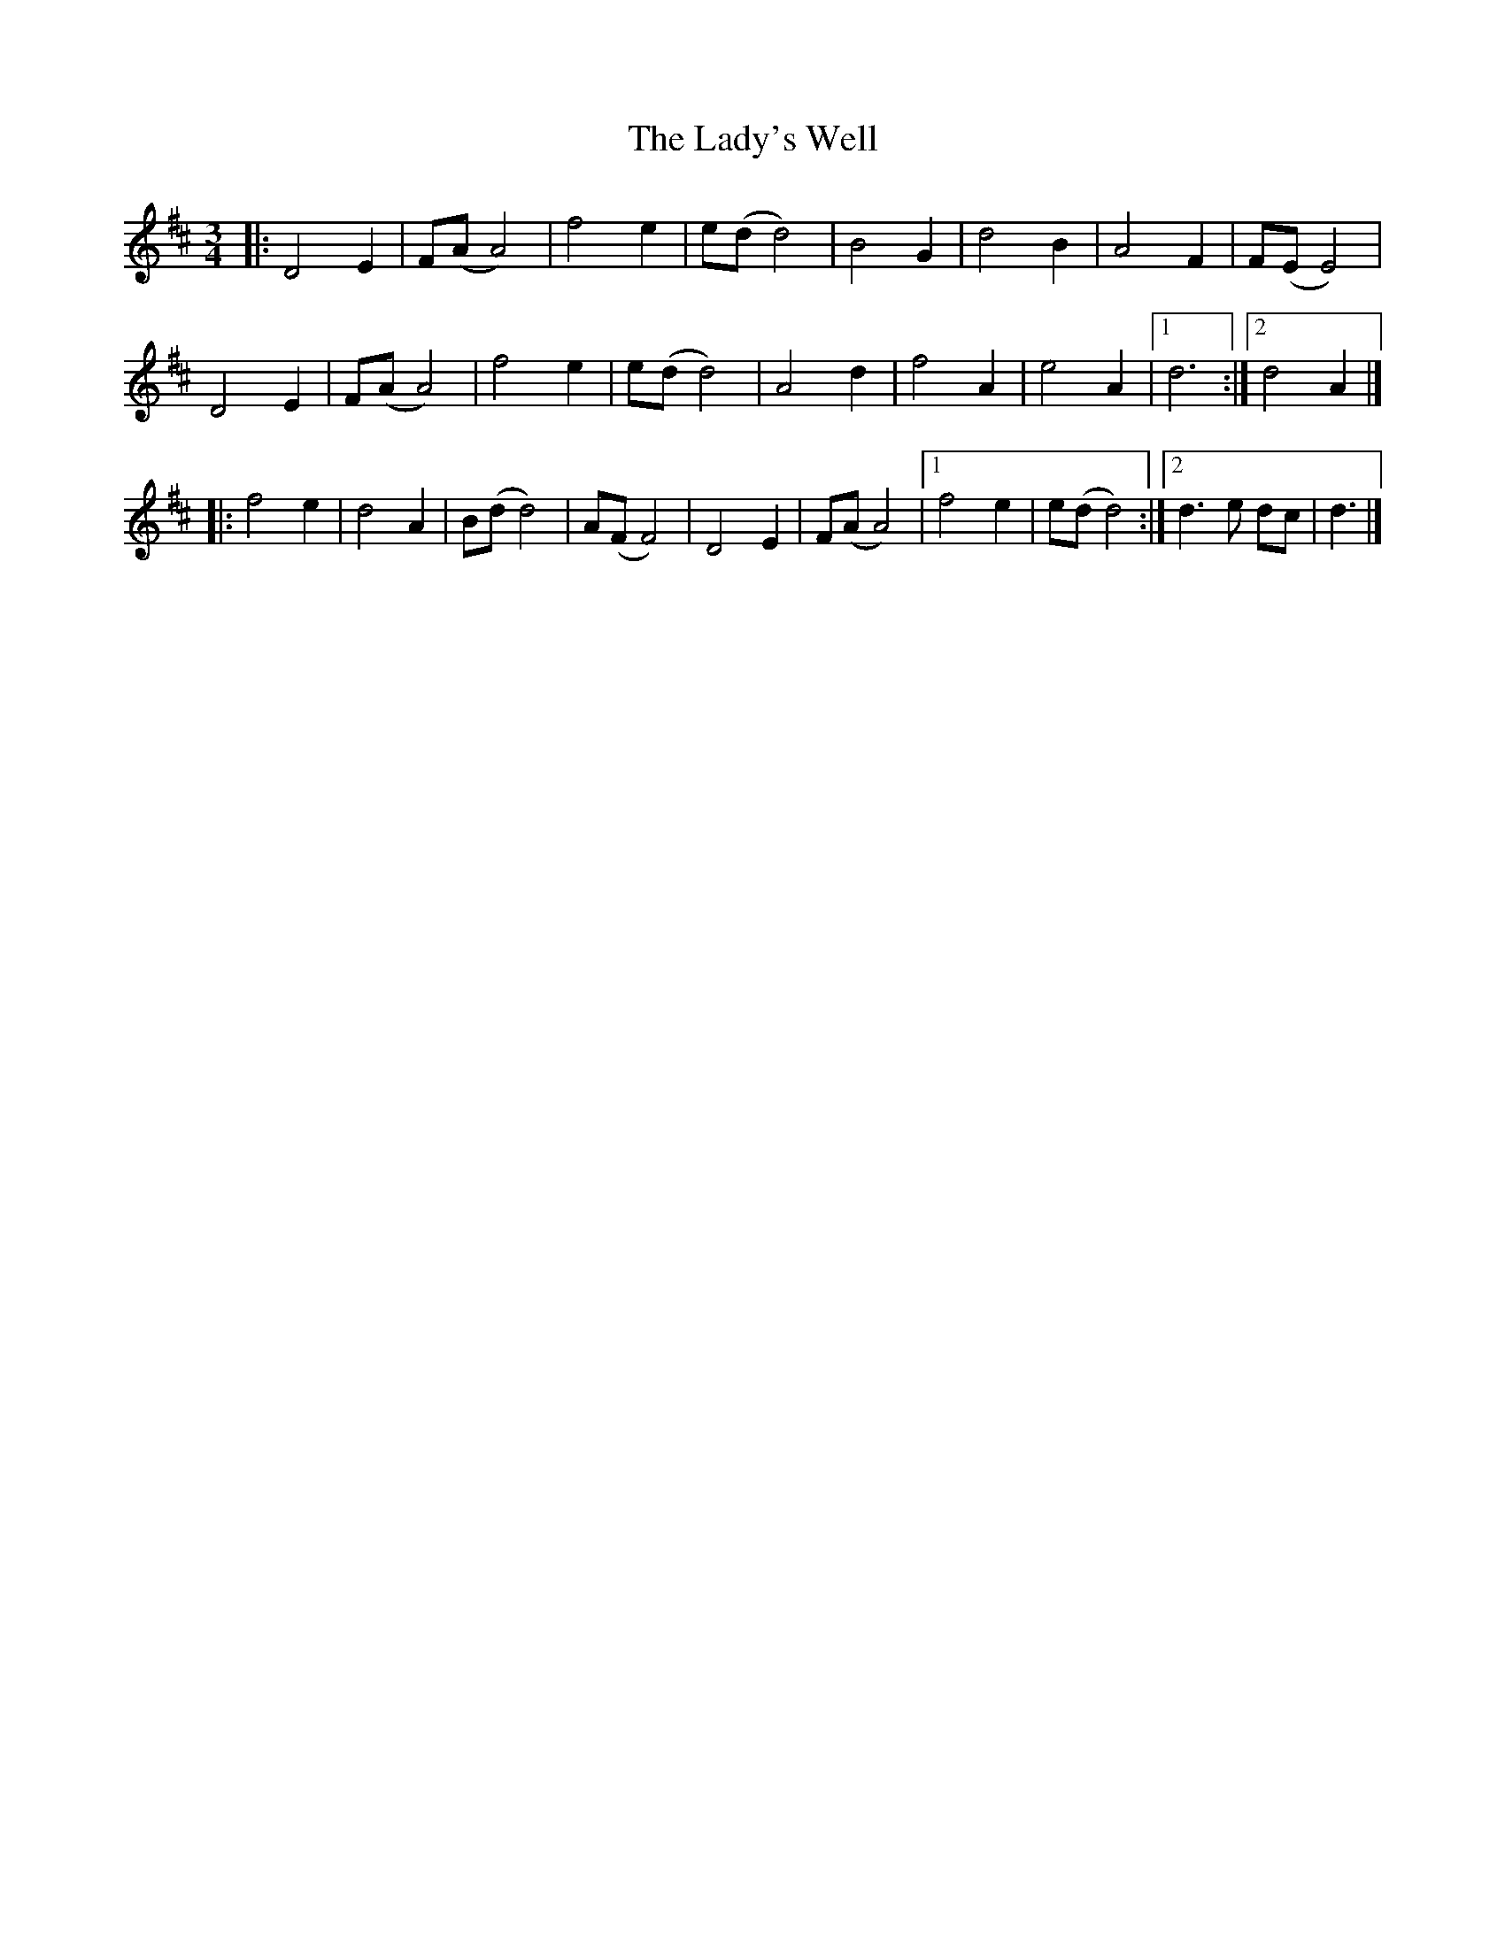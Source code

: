 X: 1
T: Lady's Well, The
Z: geoffwright
S: https://thesession.org/tunes/7829#setting7829
R: waltz
M: 3/4
L: 1/8
K: Dmaj
|:D4E2|F(A A4)|f4e2|e(d d4)|B4G2|d4B2|A4F2|F(E E4)|
D4E2|F(A A4)|f4e2|e(d d4)|A4d2|f4A2|e4A2|1d6:|2d4A2|]
|:f4e2|d4A2|B(d d4)|A(F F4)|D4E2|F(A A4)|1f4e2|e(d d4):|2d3e dc|d3|]
